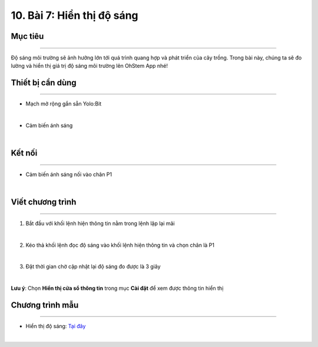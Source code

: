 10. Bài 7: Hiển thị độ sáng
========================================

Mục tiêu
--------------------
--------------------

Độ sáng môi trường sẽ ảnh hưởng lớn tới quá trình quang hợp và phát triển của cây trồng. Trong bài này, chúng ta sẽ đo lường và hiển thị giá trị độ sáng môi trường lên OhStem App nhé!

Thiết bị cần dùng
--------------------
--------------------

- Mạch mở rộng gắn sẵn Yolo:Bit

.. image:: Images/planbit_31.png
    :width: 200px
    :align: center
|
- Cảm biến ánh sáng

.. image:: Images/planbit_60.png
    :width: 200px
    :align: center
|

Kết nối
--------------------
---------------------

- Cảm biến ánh sáng nối vào chân P1

.. image:: Images/planbit_78.png
    :width: 200px
    :align: center
|


Viết chương trình
---------------------
---------------------

1. Bắt đầu với khối lệnh hiện thông tin nằm trong lệnh lặp lại mãi

.. image:: Images/planbit_79.png
    :width: 400px
    :align: center
|
2. Kéo thả khối lệnh đọc độ sáng vào khối lệnh hiện thông tin và chọn chân là P1

.. image:: Images/planbit_80.png
    :width: 500px
    :align: center
|
3. Đặt thời gian chờ cập nhật lại độ sáng đo được là 3 giây

.. image:: Images/planbit_81.png
    :width: 500px
    :align: center
|
**Lưu ý**: Chọn **Hiển thị cửa sổ thông tin** trong mục **Cài đặt** để xem được thông tin hiển thị


Chương trình mẫu
---------------------
---------------------

- Hiển thị độ sáng: `Tại đây <https://app.ohstem.vn/#!/share/yolobit/2Cyrr2O6jyWPP6TnEGyX8WJr54S>`_

.. image:: Images/planbit_82.png
    :width: 200px
    :align: center
|

